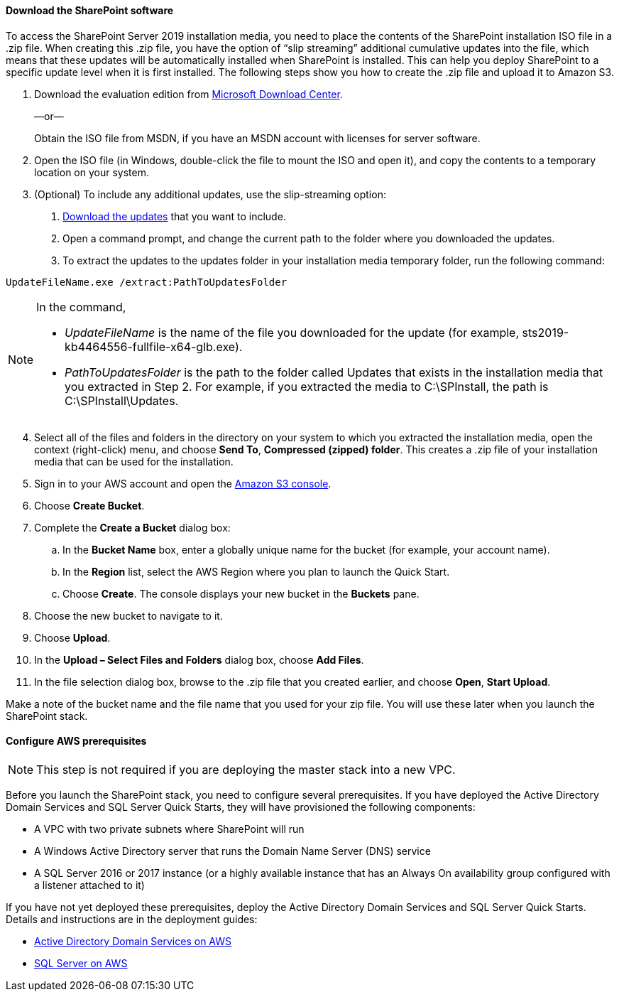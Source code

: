 // If no preperation is required, remove all content from here

==== Download the SharePoint software

To access the SharePoint Server 2019 installation media, you need to place the contents of the SharePoint installation ISO file in a .zip file. When creating this .zip file, you have the option of “slip streaming” additional cumulative updates into the file, which means that these updates will be automatically installed when SharePoint is installed. This can help you deploy SharePoint to a specific update level when it is first installed. The following steps show you how to create the .zip file and upload it to Amazon S3.

[start=1]
. Download the evaluation edition from https://www.microsoft.com/en-us/download/details.aspx?id=57462[Microsoft Download Center].
+
—or—
+
Obtain the ISO file from MSDN, if you have an MSDN account with licenses for server software.

. Open the ISO file (in Windows, double-click the file to mount the ISO and open it), and copy the contents to a temporary location on your system.
. (Optional) To include any additional updates, use the slip-streaming option:

a.  https://docs.microsoft.com/en-us/officeupdates/sharepoint-updates[Download the updates] that you want to include.
b.  Open a command prompt, and change the current path to the folder where you downloaded the updates.
c.  To extract the updates to the updates folder in your installation media temporary folder, run the following command:

```
UpdateFileName.exe /extract:PathToUpdatesFolder
```
[NOTE]
====
In the command,

* _UpdateFileName_ is the name of the file you downloaded for the update (for example, sts2019-kb4464556-fullfile-x64-glb.exe).

* _PathToUpdatesFolder_ is the path to the folder called Updates that exists in the installation media that you extracted in Step 2. For example, if you extracted the media to C:\SPInstall, the path is C:\SPInstall\Updates.
====
[start=4]
. Select all of the files and folders in the directory on your system to which you extracted the installation media, open the context (right-click) menu, and choose *Send To*, *Compressed (zipped) folder*. This creates a .zip file of your installation media that can be used for the installation.
. Sign in to your AWS account and open the https://console.aws.amazon.com/s3[Amazon S3 console].
. Choose *Create Bucket*.
. Complete the *Create a Bucket* dialog box:

.. In the *Bucket Name* box, enter a globally unique name for the bucket (for example, your account name).
.. In the *Region* list, select the AWS Region where you plan to launch the Quick Start.
.. Choose *Create*. The console displays your new bucket in the *Buckets* pane.

. Choose the new bucket to navigate to it.
. Choose *Upload*.
. In the *Upload – Select Files and Folders* dialog box, choose *Add Files*.
. In the file selection dialog box, browse to the .zip file that you created earlier, and choose *Open*, *Start Upload*.

Make a note of the bucket name and the file name that you used for your zip file. You will use these later when you launch the SharePoint stack.

==== Configure AWS prerequisites

NOTE: This step is not required if you are deploying the master stack into a new VPC.

Before you launch the SharePoint stack, you need to configure several prerequisites. If you have deployed the Active Directory Domain Services and SQL Server Quick Starts, they will have provisioned the following components:

* A VPC with two private subnets where SharePoint will run
* A Windows Active Directory server that runs the Domain Name Server (DNS) service
* A SQL Server 2016 or 2017 instance (or a highly available instance that has an Always On availability group configured with a listener attached to it)

If you have not yet deployed these prerequisites, deploy the Active Directory Domain Services and SQL Server Quick Starts. Details and instructions are in the deployment guides:

* https://fwd.aws/N6e7B[Active Directory Domain Services on AWS]
* https://fwd.aws/GRNKR[SQL Server on AWS]